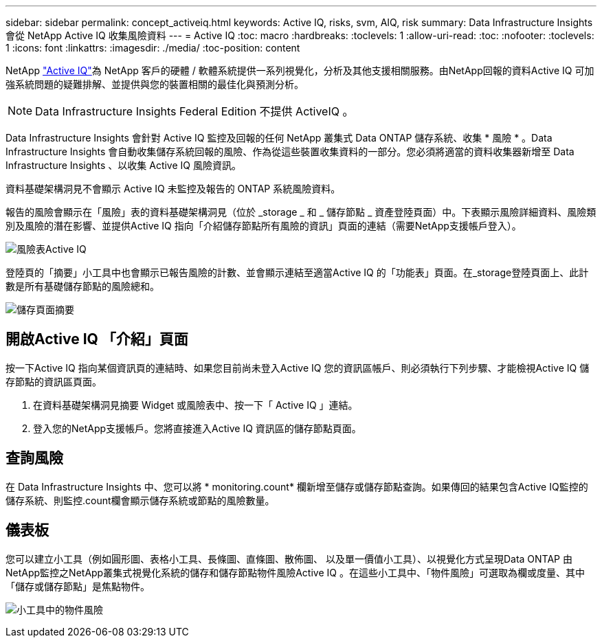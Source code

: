 ---
sidebar: sidebar 
permalink: concept_activeiq.html 
keywords: Active IQ, risks, svm, AIQ, risk 
summary: Data Infrastructure Insights 會從 NetApp Active IQ 收集風險資料 
---
= Active IQ
:toc: macro
:hardbreaks:
:toclevels: 1
:allow-uri-read: 
:toc: 
:nofooter: 
:toclevels: 1
:icons: font
:linkattrs: 
:imagesdir: ./media/
:toc-position: content


[role="lead"]
NetApp link:https://www.netapp.com/us/products/data-infrastructure-management/active-iq.aspx["Active IQ"]為 NetApp 客戶的硬體 / 軟體系統提供一系列視覺化，分析及其他支援相關服務。由NetApp回報的資料Active IQ 可加強系統問題的疑難排解、並提供與您的裝置相關的最佳化與預測分析。


NOTE: Data Infrastructure Insights Federal Edition 不提供 ActiveIQ 。

Data Infrastructure Insights 會針對 Active IQ 監控及回報的任何 NetApp 叢集式 Data ONTAP 儲存系統、收集 * 風險 * 。Data Infrastructure Insights 會自動收集儲存系統回報的風險、作為從這些裝置收集資料的一部分。您必須將適當的資料收集器新增至 Data Infrastructure Insights 、以收集 Active IQ 風險資訊。

資料基礎架構洞見不會顯示 Active IQ 未監控及報告的 ONTAP 系統風險資料。

報告的風險會顯示在「風險」表的資料基礎架構洞見（位於 _storage _ 和 _ 儲存節點 _ 資產登陸頁面）中。下表顯示風險詳細資料、風險類別及風險的潛在影響、並提供Active IQ 指向「介紹儲存節點所有風險的資訊」頁面的連結（需要NetApp支援帳戶登入）。

image:AIQ_Risks_Table_Example.png["風險表Active IQ"]

登陸頁的「摘要」小工具中也會顯示已報告風險的計數、並會顯示連結至適當Active IQ 的「功能表」頁面。在_storage登陸頁面上、此計數是所有基礎儲存節點的風險總和。

image:AIQ_Summary_Example.png["儲存頁面摘要"]



== 開啟Active IQ 「介紹」頁面

按一下Active IQ 指向某個資訊頁的連結時、如果您目前尚未登入Active IQ 您的資訊區帳戶、則必須執行下列步驟、才能檢視Active IQ 儲存節點的資訊區頁面。

. 在資料基礎架構洞見摘要 Widget 或風險表中、按一下「 Active IQ 」連結。
. 登入您的NetApp支援帳戶。您將直接進入Active IQ 資訊區的儲存節點頁面。




== 查詢風險

在 Data Infrastructure Insights 中、您可以將 * monitoring.count* 欄新增至儲存或儲存節點查詢。如果傳回的結果包含Active IQ監控的儲存系統、則監控.count欄會顯示儲存系統或節點的風險數量。



== 儀表板

您可以建立小工具（例如圓形圖、表格小工具、長條圖、直條圖、散佈圖、 以及單一價值小工具）、以視覺化方式呈現Data ONTAP 由NetApp監控之NetApp叢集式視覺化系統的儲存和儲存節點物件風險Active IQ 。在這些小工具中、「物件風險」可選取為欄或度量、其中「儲存或儲存節點」是焦點物件。

image:ObjectRiskWidgets.png["小工具中的物件風險"]
